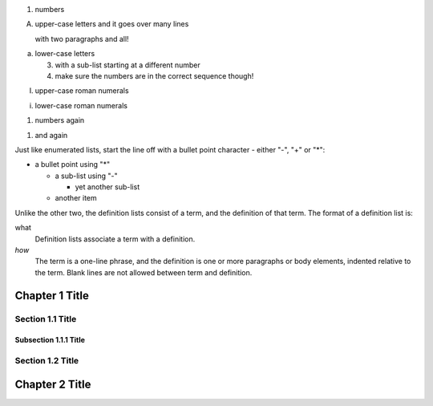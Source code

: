 .. image:: /res/img/rss.png

1. numbers

A. upper-case letters
   and it goes over many lines

   with two paragraphs and all!

a. lower-case letters

   3. with a sub-list starting at a different number
   4. make sure the numbers are in the correct sequence though!

I. upper-case roman numerals

i. lower-case roman numerals

(1) numbers again

1) and again

Just like enumerated lists, start the line off with a bullet point character - either "-", "+" or "*":

* a bullet point using "*"

  - a sub-list using "-"

    + yet another sub-list

  - another item
  
Unlike the other two, the definition lists consist of a term, and the definition of that term. The format of a definition list is:

what
  Definition lists associate a term with a definition.

*how*
  The term is a one-line phrase, and the definition is one or more
  paragraphs or body elements, indented relative to the term.
  Blank lines are not allowed between term and definition.
  
Chapter 1 Title
===============

Section 1.1 Title
-----------------

Subsection 1.1.1 Title
~~~~~~~~~~~~~~~~~~~~~~

Section 1.2 Title
-----------------

Chapter 2 Title
===============